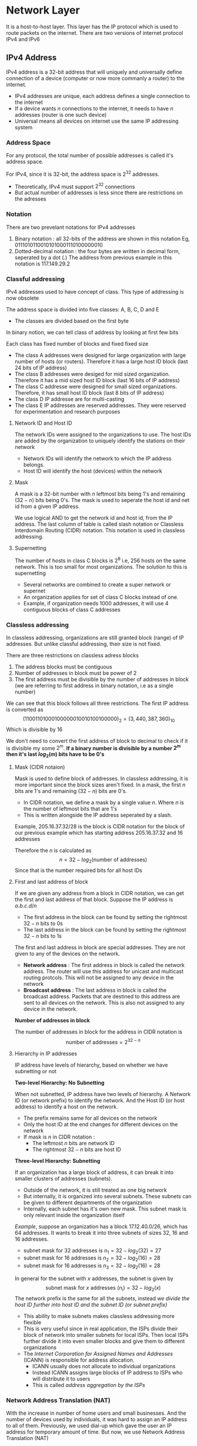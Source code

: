 * Network Layer
It is a host-to-host layer. This layer has the IP protocol which is used to route packets on the internet. There are two versions of internet protocol IPv4 and IPv6
** IPv4 Address
IPv4 address is a 32-bit address that will uniquely and universally define connection of a device (computer or now more commanly a router) to the internet.
+ IPv4 addresses are unique, each address defines a single connection to the internet
+ If a device wants $n$ connections to the internet, it needs to have $n$ addresses (router is one such device)
+ Universal means all devices on internet use the same IP addressing system
*** Address Space
For any protocol, the total number of possible addresses is called it's address space.

For IPv4, since it is 32-bit, the address space is $2^{32}$ addresses.
+ Theoretically, IPv4 must support $2^{32}$ connections
+ But actual number of addresses is less since there are restrictions on the adresses
*** Notation
There are two prevelant notations for IPv4 addresses
1. Binary notation : all 32-bits of the address are shown in this notation Eg, $01110101 10010101 00011101 00000010$
2. Dotted-decimal notation : the four bytes are written in decimal form, seperated by a dot (.) The address from previous example in this notation is $117.149.29.2$

#+DOWNLOADED: file:C%3A/Users/nawan/Pictures/Screenshots/Screenshot%202023-11-25%20134522.png @ 2023-11-25 13:45:30
[[file:Network_Layer/2023-11-25_13-45-30_Screenshot 2023-11-25 134522.png]]

*** Classful addressing
IPv4 addresses used to have concept of class. This type of addressing is now obsolete

The address space is divided into five classes: A, B, C, D and E
+ The classes are divided based on the first byte  
#+DOWNLOADED: file:C%3A/Users/nawan/Pictures/Screenshots/Screenshot%202023-11-25%20135335.png @ 2023-11-25 13:53:41
[[file:Network_Layer/2023-11-25_13-53-41_Screenshot 2023-11-25 135335.png]]

In binary notion, we can tell class of address by looking at first few bits

#+DOWNLOADED: file:C%3A/Users/nawan/Pictures/Screenshots/Screenshot%202023-11-25%20135655.png @ 2023-11-25 13:57:01
[[file:Network_Layer/2023-11-25_13-57-01_Screenshot 2023-11-25 135655.png]]

Each class has fixed number of blocks and fixed fixed size
+ The class A addresses were designed for large organization with large number of hosts (or routers). Therefore it has a large host ID block (last 24 bits of IP address)
+ The class B addresses were desiged for mid sized organization. Therefore it has a mid sized host ID block (last 16 bits of IP address)
+ The class C addresse were designed for small sized organizations. Therefore, it has small host ID block (last 8 bits of IP address) 
+ The class D IP addresse are for multi-casting
+ The class E IP addresses are reserved addresses. They were reserved for experimentation and research purposes
#+DOWNLOADED: file:C%3A/Users/nawan/Pictures/Untitled-2023-11-25-1427.png @ 2023-11-25 17:35:00
[[file:Network_Layer/2023-11-25_17-35-00_Untitled-2023-11-25-1427.png]]

**** Network ID and Host ID
The network IDs were assigned to the organizations to use. The host IDs are added by the organization to uniquely identify the stations on their network
+ Network IDs will identify the network to which the IP address belongs.
+ Host ID will identify the host (devices) within the network
#+DOWNLOADED: file:C%3A/Users/nawan/Pictures/Screenshots/Screenshot%202023-11-25%20185732.png @ 2023-11-25 18:57:36
[[file:Network_Layer/2023-11-25_18-57-36_Screenshot 2023-11-25 185732.png]]

**** Mask
A mask is a 32-bit number with $n$ leftmost bits being 1's and remaining $(32 - n)$ bits being 0's. The mask is used to seperate the host id and net id from a given IP address.
#+DOWNLOADED: file:C%3A/Users/nawan/Pictures/Screenshots/Screenshot%202023-11-25%20201812.png @ 2023-11-25 20:18:18
[[file:Network_Layer/2023-11-25_20-18-18_Screenshot 2023-11-25 201812.png]]

We use logical AND to get the network id and host id, from the IP address. The last column of table is called slash notation or Classless Interdomain Routing (CIDR) notation. This notation is used in classless addressing.
**** Supernetting
The number of hosts in class C blocks is $2^8$ i.e, 256 hosts on the same network. This is too small for most organizations. The solution to this is supernetting
+ Several networks are combined to create a super network or supernet
+ An organization applies for set of class C blocks instead of one.
+ Example, if organization needs 1000 addresses, it will use 4 contiguous blocks of class C addresses
*** Classless addressing
In classless addressing, organizations are still granted block (range) of IP addresses. But unlike classful addressing, their size is not fixed.

There are three restrictions on classless adress blocks
1. The address blocks must be contiguous
2. Number of addresses in block must be power of 2
3. The first address must be divisible by the number of addresses in block (we are referring to first address in binary notation, i.e as a single number)
#+DOWNLOADED: file:C%3A/Users/nawan/Pictures/Screenshots/Screenshot%202023-11-26%20000703.png @ 2023-11-26 00:07:09
[[file:Network_Layer/2023-11-26_00-07-09_Screenshot 2023-11-26 000703.png]]

We can see that this block follows all three restrictions. The first IP address is converted as
\[ (11001101 00010000 00100101 00100000)_2 = (3,440,387,360)_{10} \]
Which is divisible by 16

We don't need to convert the first address of block to decimal to check if it is divisible my some $2^m$. *If a binary number is divisible by a number $2^m$ then it's last $log_2 (m)$ bits have to be 0's*
**** Mask (CIDR notaion)
Mask is used to define block of addresses. In classless addressing, it is more important since the block sizes aren't fixed. In a mask, the first $n$ bits are 1's and remaining $(32 - n)$ bits are 0's.
+ In CIDR notation, we define a mask by a single value $n$. Where $n$ is the number of leftmost bits that are 1's
+ This is written alongside the IP address seperated by a slash.
Example, $205.16.37.32/28$ is the block is CIDR notation for the block of our previous example which has starting address $205.16.37.32$ and 16 addresses

Therefore the $n$ is calculated as
\[ n = 32 - log_2 (\text{number of addresses}) \]
Since that is the number required bits for all host IDs

**** First and last address of block
If we are given any address from a block in CIDR notation, we can get the first and last address of that block. Suppose the IP address is $a.b.c.d/n$
+ The first address in the block can be found by setting the rightmost $32 - n$ bits to 0s
+ The last address in the block can be found by setting the rightmost $32 - n$ bits to 1s

The first and last address in block are special addresses. They are not given to any of the devices on the network.
+ *Network address* : The first address in block is called the network address. The router will use this address for unicast and multicast routing protcols. This will not be assigned to any device in the network
+ *Broadcast address* : The last address in block is called the broadcast address. Packets that are destined to this address are sent to all devices on the network. This is also not assigned to any device in the network.

*Number of addresses in block*

The number of addresses in block for the address in CIDR notation is
\[ \text{number of addresses} = 2^{32 - n} \]

**** Hierarchy in IP addresses
IP address have levels of hierarchy, based on whether we have subnetting or not

*Two-level Hierarchy: No Subnetting*

When not subnetted, IP address have two levels of hierarchy. A Network ID (or network prefix) to identify the network. And the Host ID (or host address) to identify a host on the network.
+ The prefix remains same for all devices on the network
+ Only the host ID at the end changes for different devices on the network
+ If mask is $n$ in CIDR notation :
  + The leftmost $n$ bits are network ID
  + The rightmost $32 - n$ bits are host ID

#+DOWNLOADED: file:E%3A/CN_Notes/Medium_Access_Control_Sublayer/Untitled-2023-12-01-1215.png @ 2023-12-01 12:30:42
[[file:Network_Layer/2023-12-01_12-30-42_Untitled-2023-12-01-1215.png]]

*Three-level Hierarchy: Subnetting*

If an organization has a large block of address, it can break it into smaller clusters of addresses (subnets).
+ Outside of the network, it is still treated as one big network
+ But internally, it is organized into several subnets. These subnets can be given to different departments of the organization
+ Internally, each subnet has it's own new mask. This subnet mask is only relevant inside the organization itself
/Example/, suppose an organization has a block 17.12.40.0/26, which has 64 addresses. It wants to break it into three subnets of sizes 32, 16 and 16 addresses.
+ subnet mask for 32 addresses is $n_1 = 32 - log_2 (32) = 27$
+ subnet mask for 16 addresses is $n_2 = 32 - log_2 (16) = 28$
+ subnet mask for 16 addresses is $n_3 = 32 - log_2 (16) = 28$
In general for the subnet with $x$ addresses, the subnet is given by
\[ \text{subnet mask for $x$ addresses $(n_i)$} = 32 - log_2 (x) \]
The network prefix is the same for all the subnets, instead /we divide the host ID further into host ID and the subnet ID (or subnet prefix)/

#+DOWNLOADED: file:E%3A/CN_Notes/Medium_Access_Control_Sublayer/Untitled-2023-12-01-1215.png @ 2023-12-01 13:39:42
[[file:Network_Layer/2023-12-01_13-39-42_Untitled-2023-12-01-1215.png]]

+ This ability to make subnets makes classless addressing more flexible
+ This is very useful since in real application, the ISPs divide their block of network into smaller subnets for local ISPs. Then local ISPs further divide it into even smaller blocks and give them to different organizations
+ The /Internet Corporation for Assigned Names and Addresses/ (ICANN) is responsible for address allocation.
  + ICANN usually does not allocate to individual organizations
  + Instead ICANN assigns large blocks of IP address to ISPs who will distribute it to users
  + This is called /address aggregation by the ISPs/
*** Network Address Translation (NAT)
With the increase in number of home users and small businesses. And the number of devices used by individuals, it was hard to assign an IP address to all of them. Previously, we used dial-up which gave the user an IP address for temporary amount of time. But now, we use Network Address Translation (NAT)
+ Internally, users have a large set of addresses that they can use for all their devices. The traffic inside the local network uses this set of addresses
+ Externally, there is a small set of addresses (usually a single address). This is the set of addresses that will connect to outside traffic (i.e, the internet)
The Internet authorities have reserved three sets of addresses as private addresses for this purpose.

#+DOWNLOADED: file:C%3A/Users/nawan/Pictures/Screenshots/Screenshot%202023-12-01%20135718.png @ 2023-12-01 13:57:24
[[file:Network_Layer/2023-12-01_13-57-24_Screenshot 2023-12-01 135718.png]]

Any organization can use addresses from this set without permission. These are the private addresses that are used within the local area networks (LANs) by homes and organizations.
+ These private addresses are not unique globally, so they can't be used to forward packets on the internet
+ There is usually a single connection to the global internet through the router
+ /The router runs the NAT software/
+ The private network is transparent to the rest of the Internet; the rest of the internet only sees the NAT router with the single outside connection address
+ This connection address to NAT router is given by the ISP

#+DOWNLOADED: file:C%3A/Users/nawan/Pictures/Screenshots/Screenshot%202023-12-01%20140202.png @ 2023-12-01 14:02:12
[[file:Network_Layer/2023-12-01_14-02-12_Screenshot 2023-12-01 140202.png]]

**** Address translation
All packets to and from the internet go through NAT router. This modifies the outgoing packets
+ For outgoing packets, it will replace the source address of packet to gloabl NAT address
+ For incoming packets, it will replace the destination address of packet to the appropriate private address

#+DOWNLOADED: file:C%3A/Users/nawan/Pictures/Screenshots/Screenshot%202023-12-01%20140703.png @ 2023-12-01 14:08:18
[[file:Network_Layer/2023-12-01_14-08-18_Screenshot 2023-12-01 140703.png]]

**** Translation table
For outgoing packets, the process is simple. But for incoming packets, we need a way to know the destination address of the incoming packet.
There are three types of NAT that are used

*_Static NAT_*

In this NAT, the router only has a single external IP address.
+ The translation table marks a pair of information for outgoing packet
  + It notes the Private IP address that is sending the packet
  + It notes the External IP address that is receiving the packet
+ When there is an incoming packet,
  + It matches the source address in the packet with the External IP in table
  + If found, it will replace the destination address in packet with the Private IP from table

#+DOWNLOADED: file:C%3A/Users/nawan/Pictures/Screenshots/Screenshot%202023-12-01%20142732.png @ 2023-12-01 14:27:36
[[file:Network_Layer/2023-12-01_14-27-36_Screenshot 2023-12-01 142732.png]]

This strategy has following drawback
+ Communication can only be initiated by device from inside the private network (this is why we can't have server from inside private network, when using NAT)
+ Two devices in the private network cannot communicate to same public IP address at the same time

*_Dynamic NAT_*

In this NAT, the router has multiple external IP addresses. The translation process is the same, but it allows multiple hosts from private network to communicate to same external IP address at the same time.

So, if the NAT router has 4 global addresses assigned to it. Then 4 hosts in private network can communicate to the same external IP address at the same time.

*_Port Address Translation_*

In this strategy, instead of only storing a pair of data (Private IP and External IP), we will store 5 columns of data in translation table
+ 5 columns of data is stored in translation table for every outgoing packet
  + The private IP address and it's private port number
  + The external IP address and it's external port number
  + The transport protocol that is used for communication
+ For an incoming packet
  + It will try to match all the four extra column data i.e, Private Port, External Address, External Port and Transport Protocol
  + If the data matches, it will replace the destination address in packet with the corrosponding Private Address

#+DOWNLOADED: file:C%3A/Users/nawan/Pictures/Screenshots/Screenshot%202023-12-01%20145623.png @ 2023-12-01 14:56:27
[[file:Network_Layer/2023-12-01_14-56-27_Screenshot 2023-12-01 145623.png]]

There can be a case where two hosts use the same private port, but it is extremely rare that this happens. Therefore, this is a very efficient way to have many-to-may communication in a NAT

**** Usuage of NAT by ISPs
NAT technology allows ISPs to have way more customers than the number of global IP addresses it is granted. The ISP can simply assign private IP addresses to it's customers and then it will use NAT on it's site to connect all of the users to the internet.

Example, if an ISP has 1000 addresses and 100,000 customers, it can translate packets from all 100,000 customers to one of the 1000 global addresses. As show in the example below

#+DOWNLOADED: file:C%3A/Users/nawan/Pictures/Screenshots/Screenshot%202023-12-01%20150143.png @ 2023-12-01 15:01:47
[[file:Network_Layer/2023-12-01_15-01-47_Screenshot 2023-12-01 150143.png]]

** IPv6 Addresses
IPv6 address is 128 bits long. That is it is 16 bytes long. So the address space is $2^{128}$ addresses
*** Notation
2 bytes of data can be shown by 4 hexadecimal digits. Therefore, we use 4 hexadecimal digits for every 2 bytes which is seperated by colons.
Example,
\[ FDEC:0074:0000:0000:0000:B0FF:0000:FFFF \]
**** Abbriviating notation
As we can see in the example, the four hexadecimal digits may have leading 0's (we can see it above in 0074). Rather than writing leading 0's, we can abbriviate them. We also write (0000) as just 0
\[ FDEC:74:0:0:0:B0FF:0:FFFF \]
This is much more convinient to write. But we can see that between 74 and B0FF, there are only 0's. This is sometimes further abbriviated to only
\[ FDEC:74::B0FF:0:FFFF \]

#+DOWNLOADED: file:C%3A/Users/nawan/Pictures/Screenshots/Screenshot%202023-12-01%20152000.png @ 2023-12-01 15:20:05
[[file:Network_Layer/2023-12-01_15-20-05_Screenshot 2023-12-01 152000.png]]

*** Address Space
The few leftmost bits in the IPv6 address are type prefix. The type prefix is variable in length
#+DOWNLOADED: file:C%3A/Users/nawan/Pictures/Screenshots/Screenshot%202023-12-01%20160313.png @ 2023-12-01 16:03:23
[[file:Network_Layer/2023-12-01_16-03-23_Screenshot 2023-12-01 160313.png]]

#+DOWNLOADED: file:C%3A/Users/nawan/Pictures/Screenshots/Screenshot%202023-12-01%20160341.png @ 2023-12-01 16:03:45
[[file:Network_Layer/2023-12-01_16-03-45_Screenshot 2023-12-01 160341.png]]

**** Unicast address
A unicast address define a single computer. Packet sent to a unicast address must be delivered to that specific computer. There are two types of unicast addresses
1. Geographic-based unicast addresses
2. Provider-based unicast addresses
The provider-based unicast address is discussed here. 
#+DOWNLOADED: file:C%3A/Users/nawan/Pictures/Screenshots/Screenshot%202023-12-01%20160915.png @ 2023-12-01 16:09:20
[[file:Network_Layer/2023-12-01_16-09-20_Screenshot 2023-12-01 160915.png]]

Fields for provider-based address is as follows
1. Type identifier : This is the first 3-bit field, this defines the address as provider-based address
2. Registry identifier : This is a 5-bit field, used to identify the agency that has registered the address. There are currently three registry centers. INTERNIC is for north america; RIPNIC is for center European; APNIC is for Asian and Pacific countries.
3. Provider identifier : varibale-length field identifies the provider for Internet access (such as ISP). 16-bit is recommended length
4. Subscriber identifier : variable-length field that identifies the subscriber to the ISP. A 24-bit length is recommended
5. Subnet identifier : each subscriber can have multiple subnets, and each subnet has different identifier. A 32-bit lenght is recommended
6. Node identifier : defines the node connected to the subnet. A length of 48-bits is recommended for this field to make it compatible with 48-bit MAC addresses.
 
**** Multicast addresses
Addresses define a group of hosts instead of just one.
#+DOWNLOADED: file:C%3A/Users/nawan/Pictures/Screenshots/Screenshot%202023-12-01%20161823.png @ 2023-12-01 16:18:28
[[file:Network_Layer/2023-12-01_16-18-28_Screenshot 2023-12-01 161823.png]]

+ The flag field is used to define group addresses as either permanent or transient. Some group addresses are permanent define by Internet authorities and can be accessed at all times. A transient group address is only used temporarily.
+ The scope field is used to define the scope of the group
**** Anycast addresses
IPv6 also defines anycast addresses which like multicast addresses also group nodes. However, in anycast addresses packet is delivered to only one of it's member. It is the member that is the nearest one (with shortest route)
**** Reserved addresses
These addressess start with eight 0s. 
#+DOWNLOADED: file:C%3A/Users/nawan/Pictures/Screenshots/Screenshot%202023-12-01%20163046.png @ 2023-12-01 16:30:51
[[file:Network_Layer/2023-12-01_16-30-51_Screenshot 2023-12-01 163046.png]]

+ Unspecified is used when host does not know it's own address and send inquiry to find it's address (in DHCP)
+ Loopback is used by host to test itself without going to the network
+ The compatible address is used during transition from IPv4 to IPv6
+ The mapped address is also used for this purpose, it is used when computer that migrated to IPv6 wants to send packet to computer using IPv4
**** Local addresses
These are addresses used by organizations that want to use IPv6 without being connected to global internet.
+ They are equivalent in role to the private addresses of IPv4
+ Link local address is used in an isolated subnet
+ Site local address is used in an isolated site with several subnets

#+DOWNLOADED: file:C%3A/Users/nawan/Pictures/Screenshots/Screenshot%202023-12-01%20163643.png @ 2023-12-01 16:36:47
[[file:Network_Layer/2023-12-01_16-36-47_Screenshot 2023-12-01 163643.png]]
** The Internet Protocol
The internet is a connectionless network, i.e, there is no connection step where the route is fixed. Also  internet is a datagram network, i.e, it is packet-switched which means it uses universal addresses (IP addresses) to carry packets from source to destination.
*** IPv4
The IPv4 is the delivery mechanism used by TCP/IP protocols

#+DOWNLOADED: file:C%3A/Users/nawan/Pictures/Screenshots/Screenshot%202023-12-01%20173044.png @ 2023-12-01 17:30:49
[[file:Network_Layer/2023-12-01_17-30-49_Screenshot 2023-12-01 173044.png]]

IPv4 is unreliable and connectionaless datagram protocol.
+ It is a best-effort service, meaning it provides no error control or flow control (except error detection in header).
+ If reliability is important, we pair IPv4 with TCP.
+ Each datagram is handeled independently, and each can follow a different route to destination.
**** Datagram format
Packets in IPv4 are called datagrams. It is a variable-length packet consisting of two parts : header and data.

The header has following parts
1. Version (VER) : 4-bit field which defines the version of IPv4 protocol. Currently version is 4.
2. Header Length (HLEN) : 4-bit field defines total length of the header in 4-byte word. This number is between 5 and 15. The minimum is five 4-byte words i.e a total of 20 bytes. The maximum is fifteen 4-byte words i.e, total of 60 bytes. (Header of IPv4 datagram is always in form of 4-byte words)
3. Services : 8-bit field which has two different interpretations service type and differentiated services. We will only see service-type interpretation
   
    [[file:Network_Layer/2023-12-01_18-03-53_Screenshot 2023-12-01 180348.png]]
    
    The precedance is 3-bit subfield which ranges from 0 to 7 and holds the priority of a packet. TOS is 4-bit subfield that stores the type of service that this datagram requires
    
     [[file:Network_Layer/2023-12-01_18-06-31_Screenshot 2023-12-01 180628.png]]
     
4. Total length : 16-bits field that stores the total lenght of packet (header + data) in bytes. This field is needed since underlying protocols (like ethernet) may add padding to the data which needs to be removed.
5. Identification : 16-bit field used in fragmentation
6. Flags : 16-bit field used in fragmentation
7. Fragmentation Offset : 13-bit field used in fragmentation
8. Time to live : 8-bit field. Datagram packets have limited lifetime in its travel.
   + Originally this held timestamp which decremented by each visited router.
   + When it is 0, packet is discarded
   + However, that meant all machines must be synchronized. So now it is used to control maximum number of hops (routers visited)
   + This field is needed because routing tables can become corrupted and datagram may get passed around forever if not destroyed
   + It can also be used to limit the journed to local network only by setting it to 1
9. Protocol : 8-bit field which defines the higher-level protocol being used.
   #+DOWNLOADED: file:C%3A/Users/nawan/Pictures/Screenshots/Screenshot%202023-12-01%20183720.png @ 2023-12-01 18:37:24
   [[file:Network_Layer/2023-12-01_18-37-24_Screenshot 2023-12-01 183720.png]]
   
10. Checksum : 16-bit field. The IPv4 checksum only covers the header and not the data, this is because upper-layers are already storing checksums for data. It is calculated as follows
    + The checksum field is set to 0
    + The entire header is divided to 16-bit sections
    + All sections are added together, if the result is greater than 16-bit then extra bits are taken from left and added to the sum. Example, if sum is $(2479c)_{16}$, then we can do $2 + 479c = 479e$ to get sum
    + The resulting sum is complemented and inserted to checksum field
11. Source address : 32-bit field to store IPv4 address of source
12. Destination address : 32-bit field to store IPv4 address of destination
13. Options : it's size is between 0 bytes and 40 bytes. It is not required in a IPv4 datagram but is used for network testing and debugging. Without options field, a IPv4 datagram header is only 20 bytes

#+DOWNLOADED: file:C%3A/Users/nawan/Pictures/Screenshots/Screenshot%202023-12-01%20185506.png @ 2023-12-01 18:57:01
[[file:Network_Layer/2023-12-01_18-57-01_Screenshot 2023-12-01 185506.png]]

**** Fragmentation
Every router decapsulated the IPv4 datagram from frame it receives, processes it and then encapsulates it into a new frame. The formats and sizes of frames depend on the protcols used by the lower layers

*_Maximum Transfer Unit (MTU)_*

All data link layer protcols have their own frame format. Each format has a different maximum size of data field. So before we can only pass datagrams to data link layer, we need to make sure it is smaller than this limit. This limit is called the Maximum Transfer Unit (MTU).

MTUs for some protocols in bytes are :
#+DOWNLOADED: file:C%3A/Users/nawan/Pictures/Screenshots/Screenshot%202023-12-01%20192012.png @ 2023-12-01 19:20:17
[[file:Network_Layer/2023-12-01_19-20-17_Screenshot 2023-12-01 192012.png]]

The maximum size of IPv4 datagram is 65,535 bytes. However, we must divide datagram to make it possible to pass through the network. This is called fragmentation.
+ When datagram is fragmented, each fragment has its own header with all fields repeated except three
+ A fragmented datagram may get further fragmented as it travels through different networks multiple times
+ The reassembly of all the fragments is done only by the destination host.
The host or router which fragments datagram needs to change three fields: flag, fragmentation offset and total length. The value of checksum is also recalculated (this is done regardless of fragmentation, to detect errors)

*_Fields Related to Fragmentation_*

+ *Identification* : 16-bit field used to identify the datagram originating from the source.
  + During communication, every datagram that leaves the source host has a unique identification
  + A counter is intialized to a positive value before communication starts
  + When IPv4 sends a datagram, it will copy the current value of the counter. Then increment the counter. This makes sure that Identification is unique thourghout communication
  + When a datagram is fragmented, each fragment will get the same identification value, this will help destination in reassembling (since all fragments with same ID must assemble to one datagram)
+ *Flags* : 3-bit field.
  + The first bit is reserved.
  + The second bit is /do-not-fragment bit/. If it's value is 1, then datagram is never fragmented. If it is too big to travel, it is discarded and an ICMP error message is sent to source.
  + The third bit is /more fragment bit/. If it's value is 1, then it means it is not the last fragment of the datagram; there are more fragments after this one. If it is 0, it means it is either last or only fragment
+ *Fragmentation offset* : 13-bit field which will store the relative position of this fragment with relation to data field. *Note* : the header is not accounted for the offset, only the data field is. /The value of offset is measured in units of 8-bytes words./
/Example/, suppose data is of size 4000 bytes, and MTU is 1400 bytes.
+ The  data is 4000 bytes, i.e, it is $ceil (4000 \div 8) = 500$ 8-byte words. In general there are $ceil (x \div 8)$ 8-byte words in $x$ bytes of data.
+ The eight byte words are numbered from 0 to 499. 
+ The MTU is of size $floor (1400 \div 8) = 175$ 8-byte words. We floor here, since we don't want more than the MTU
+ So the fragements are
  + First fragement has offset of $0 \times 175 = 0$
  + Second fragment has offset of $1 \times 175 = 175$
  + Third fragment has offset of $2 \times 175 = 350$
  + In general, $n_{th}$ fragment has offset of $(n - 1) \times floor (MTU \div 8)$

*** IPv6
IPv4 is bad because
+ we are running out of IPv4 addresses
+ can't support real time audio and video
+ no encryption and authentication
The adoption is slow for IPv6 because of developments such as classless addressing and NAT.

The advantages of IPv6 are
1. Larger address space
2. Better header format
3. New way to add options and new options
4. allowance for easy extension
5. support for resource allocation (for real time audio and video)
6. more security
**** Packet format
Packets in IPv6 composed of mandatory base header followed by payload. The payload consists of two parts : the optional extension headers and data from upper layer.

The base header is of 40 bytes, and extension headers + data from upper layer can go up to 65,535 bytes
#+DOWNLOADED: file:C%3A/Users/nawan/Pictures/Screenshots/Screenshot%202023-12-01%20215944.png @ 2023-12-01 21:59:49
[[file:Network_Layer/2023-12-01_21-59-49_Screenshot 2023-12-01 215944.png]]

*Base Header*

1. Version : 4-bit field defines the version number of IP. value is 6
2. Priority : 4-bit field define priority of the packet. Unlike IPv4 packets, the priority in IPv6 is with respect to other packets from the same source. Values from 0 to 7 are used in /congestion-controlled traffic/ and values from 8 to 15 are used in /noncongestion-controlled traffic/
   + If source can adapt itself to traffic slowdown, it is refferred to as congestion-controlled traffic. Example, when using TCP
     1. value of 0 means /no specefic traffic/, so no priority is defined
     2. value of 1 means /background data/, this means data is to be delivered in the background i.e, least priority
     3. value of 2 means /unattended data traffic/, a little bit of delay is of little consequence. example is Email
     4. value of 4 means /attended bulk data traffic/, used for protocols where user is waiting (attending) to receive data. like FTP and HTTP
     5. value of 6 means /interactive traffic/, protocols such as TELNET have second highest priority
     6. value of 7 means /control traffic/, routing protocols such as OSPF and RIP have highest priority
 #+DOWNLOADED: file:C%3A/Users/nawan/Pictures/Screenshots/Screenshot%202023-12-01%20222509.png @ 2023-12-01 22:25:13
 [[file:Network_Layer/2023-12-01_22-25-13_Screenshot 2023-12-01 222509.png]]

   + In noncongestion-controlled traffic there is mimimum delay. Discarding packets is not desirable. Retransmission is mostly impossible, because source does not adapt to congestion. Data with least redundancy (low-fidelity audio or video) is given priority over data with high redundancy (high-fidelity audio or video)
     #+DOWNLOADED: file:C%3A/Users/nawan/Pictures/Screenshots/Screenshot%202023-12-01%20222537.png @ 2023-12-01 22:25:41
     [[file:Network_Layer/2023-12-01_22-25-41_Screenshot 2023-12-01 222537.png]]

3. Flow label : 3-byte (24-bit) field provided for special handling of particular flow of data. A sequence of packets that needs special handling by routers is called /flow of packets/.
   + Combination of source address and value of flow label defines a flow of packets
   + A flow of packets will travel the same path, use same resources and have same kind of security
   + This is useful to support real time audio and video
4. Payload length : 16-bit field, it stores unsigned number that indicates total size of payload including extension headers and data from upper layer. /If size is greater than $2^{16} - 1$, it is set to 0 and jumbo payload option is used in hop-by-hop extension header/
4. Next Header : 8-bits field that defines the type of the next header. /This field is used to chain multiple extension headers./
4. Hop limit : 8-bit field that serves same purpose as TTL field in IPv4. Discards frame when hop limit reaches 0
5. Source Address : the address to source machine of the packet
6. Destination Address : the address to destination machine of the packet

*_Extension Headers_*
#+DOWNLOADED: file:C%3A/Users/nawan/Pictures/Screenshots/Screenshot%202023-12-01%20224513.png @ 2023-12-01 22:45:18
[[file:Network_Layer/2023-12-01_22-45-17_Screenshot 2023-12-01 224513.png]]

Each extension header can have a different size and adds some other option. Some of the common ones are
+ Hop-by-hop option : used when some information needs to be passed to all routers the packet visits. Only three defined thus far.
  + Pad1 is for alignment purposes
  + PadN is similar purpose but is used when 2 or more bytes need alignment
  + /Jumbo payload/ options is used when payload is greater than 65,535 bytes
+ Fragmentation : in IPv6 only the source machine can fragment the packet. This is used when a packet is fragmented

** Address Mapping
+ The physical address is a local address. It's jurisdriction is the local network. It is unique locally but not universally. Example, 48-bit MAC address
+ The logical address is required for host-to-host delivery on the internet
So for delivery of packet, two levels of addressing are required. So we need to map physical addresses to logical addresses. We can have either a static mapping or a dynamic mapping

Static mapping has a table that associates logical addresses with a physical address. The table is stored on each machine on the network. But static tables need to be updated periodically, so we can use dynamic mapping.
*** Mapping Logical to Physical Address : ARP
If a host or a router wants to know the physical address of some other device on network, whose logical address it knows, it sends an ARP query packet
+ /This query packet is broadcasted/ to all devices on network
+ This query packet contains the physical and IP address of the sender and IP address of receiver
+ Every host or router on network wil receive and process the ARP query packet, but only the intended recipient recognizes its own IP address and send back the ARP response
+ The response packet will contain the recipient's IP and physical address
+ /The response packet is unicast/
#+DOWNLOADED: file:C%3A/Users/nawan/Pictures/Screenshots/Screenshot%202023-12-01%20235943.png @ 2023-12-01 23:59:52
[[file:Network_Layer/2023-12-01_23-59-52_Screenshot 2023-12-01 235943.png]]
**** Cache memory
Using ARP is inefficient for every single packet sent between two systems
+ ARP reply is usually cached since normally several packets are sent to the same device
+ ARP reply are stored in cache for upto 20 to 30 minutes
+ Before sending an ARP request, the cache memory is always checked
**** Packet Format
#+DOWNLOADED: file:C%3A/Users/nawan/Pictures/Screenshots/Screenshot%202023-12-02%20000300.png @ 2023-12-02 00:03:07
[[file:Network_Layer/2023-12-02_00-03-07_Screenshot 2023-12-02 000300.png]]

1. Hardware Type : 16-bit field defines the data link layer protocol type. Example : ethernet is 1
2. Protocol Type : 16-bit field defines the network layer protocol type. Example : IPv4 is 0x0800
3. Hardware Length : 8-bit field, length of physical address in bytes. Example, ethernet is 6 (since MAC address is 48-bits)
4. Protocol length : 8-bit field, length of the logical address in bytes. Example, IPv4 is 4
5. Operation : 16-bit field, specifies what the sender of this frame is performing. /1 for request, 2 for reply/
6. Sender hardware address : variable-length field, the physical address of device sending this frame
7. Sender protocol address : variable-length field, the logical address of device sending this frame
8. Target hardware address : variable-length field, the hardware address of device receiving this frame.
   + For ARP query, this field is ignored
   + For ARP reply, this field has the address of host from which the query originated
9. Target Protocol address : variable-length field, of the receiver of this packet

This packet is encapsulated directly into data link frame without any changes. As shown in the following ethernet frame.

#+DOWNLOADED: file:C%3A/Users/nawan/Pictures/Screenshots/Screenshot%202023-12-02%20002155.png @ 2023-12-02 00:22:01
[[file:Network_Layer/2023-12-02_00-22-01_Screenshot 2023-12-02 002155.png]]
**** Proxy ARP
#+DOWNLOADED: file:C%3A/Users/nawan/Pictures/Screenshots/Screenshot%202023-12-02%20003957.png @ 2023-12-02 00:40:02
[[file:Network_Layer/2023-12-02_00-40-02_Screenshot 2023-12-02 003957.png]]

+ ARP only works on the local network
+ If we want to support ARP for another subnetwork, connected via a router we can use PARP
+ *The Proxy ARP router will give it's own physical address rather than one from subnet*
+ After it gets the IP packet, it sends it to appropriate host on subnetwork
*** Mapping Physical to Logical Address : BOOTP and DHCP
**** BOOTP
The Bootstrap Protocol (BOOTP) is client/server protocol designed to provide physical address to logical address mapping.
+ BOOTP is an application layer protocol
+ Client and server can be on same or different networks
+ BOOTP uses UDP packets, and UDP packet are encapsulated in IP packet
The operation is as follows

*_Case 1 : Client and server on same network_*

The client broadcasts a packet called "BOOTP request" and it is picked up by the BOOTP server, which replies with the following information
1. The client's IP address, subnet mask, and default gateway address
2. IP address and host name of BOOTP server
3. IP address of the server that has boot image, which client needs to load. This server can be the same as the BOOTP server itself
4. The client loads the image to configure and initialize the TCP/IP stack

*_Case 2 : Client and server on different network_*

Since BOOTP request is a broadcast, it cannot pass through a router. The router will discard the packet. To solve this problem, a relay agent is used
1. The relay agent knows address of BOOTP server and listens for BOOTP request broadcasts
2. When it receives the broadcast, it will encapsulate the message and send it to BOOTP server
3. The relay agent also receives the reply and send it to the client

#+DOWNLOADED: file:C%3A/Users/nawan/Pictures/Screenshots/Screenshot%202023-12-02%20012550.png @ 2023-12-02 01:25:54
[[file:Network_Layer/2023-12-02_01-25-54_Screenshot 2023-12-02 012550.png]]

**** DHCP
BOOTP is not dynamic configuration protocol.
+ When it wants to give info to the client it uses a table which is manually filled by the administrator
+ This table is static and does not change, till modified by admin
So we have Dynamic Host Configuration Protocol (DHCP) to provide static and dynamic address allocation
+ /For static allocation, DHCP acts as BOOTP does./ It is backwords compatible, so a BOOTP client can request address from a DHCP server. DHCP maintains a static database to maintain this backwards compatibility
+ /For dynamic allocation/, DHCP has a second database which has a pool of available IP addresses. This second databse is dynamic
  + The DHCP server first checks it's static database. If physical address of client is found, it will give it the permanent IP address of the client
  + If client is not in static databse, it will take an unused IP address from dynamic database and give client the temporary IP address for a limited time.
    + When the time for lease of the address expires, the client either stops using the address or it must renew the lease
    + The DHCP server can decide to either agree or disagree to renewal

*** ICMP
The IP protocol lacks two very important things
1. It has no error-reporting mechanism
2. It lacks mechanism for host and management queries
The Internet Control Message Protocol (ICMP) is designed to compensate for both of these drawbacks
**** Types of messages
ICMP message can be divided into two broad categories : error-reporting messages and query messages.
+ error-reporting messages are to report problems a router or host may encounter when it processess an IP packet
+ query messages occur in pairs, some host or router has a query and it asks the question and specific information is recieved from another host. this is used when nodes want to discover their neighbours or learn about routers on network
**** Message format
An ICMP message has an 8-byte header and a variable size data section. The format is different for different types of messaages, but the first 4-bytes are common
1. Type : 8-bits, defines the type of the message
2. Code : 8-bits, defines the reason for the particular messaage type
3. Checksum : 16-bits, in ICMP the checksum is calculated over the entire message (header and the data)
   + Since we want 16-bits, we group the data into 16-bits i.e, 2 bytes
   + We sum all of the grouped data, if sum is larger than 16-bits, then extra leftmost bits are taken and added to the sum. Example, if sum is $(2479c)_{16}$, then we can do $2 + 479c = 479e$ to get sum
   + We complement the received sum in-order to get the checksum
4. Data section : in error messages, this will carry information about the original packet that had the error. In query messages, it carries information based on type of query
#+DOWNLOADED: file:C%3A/Users/nawan/Pictures/Screenshots/Screenshot%202023-12-02%20022217.png @ 2023-12-02 02:22:27
[[file:Network_Layer/2023-12-02_02-22-27_Screenshot 2023-12-02 022217.png]]
**** Error reporting
+ ICMP cannot correct errors, it simply reports them. Correction is left to higher-level protocols.
+ Error messages are sent to the source where the problematic packet came from, by reading the datagram.
The datagrams for which no error messages are generated are
1. No ICMP messages are generated for other ICMP error messages
2. No ICMP messages are generated for fragmented datagram except the first one
3. No ICMP messages generated for multicast address datagrams
4. No ICMP messages for special addresses such as 127.0.0.0 or 0.0.0.0
/The content of data field in error message ICMP is the IP header of the problematic frame along with first 8 bytes of it's data/

#+DOWNLOADED: file:C%3A/Users/nawan/Pictures/Screenshots/Screenshot%202023-12-02%20133040.png @ 2023-12-02 13:30:54
[[file:Network_Layer/2023-12-02_13-30-54_Screenshot 2023-12-02 133040.png]]

Some of the types of error messages are

*_Destination Unreachable_*

When router can't route a datagram or host can't deliver a datagram, it will be discarded and destination-unreachable is sent

*_Source Quench_*

IP protocol does not have flow control, which creates congestion.
+ Routers and host have limited-size queues (buffers) to process datagrams, if datagrams are received faster than they are processed then buffer will overflow.
+ To avoid this, router or host will discard some of the datagrams
+ The source-quench message is sent to source to inform it that datagram was discarded and to slow down the sending process

*_Time Exceeded_*

+ If there are errors in routing table, then packet can travel in a loop. In this case, the TTL field eventually becomes 0 and datagram is discarded. This message is sent back to source to inform it about this.
+ This message is also generated when not all fragments arrive at the destination within a time limit

*_Parameter Problem_*

If there is ambiguity of missing value in datagram header, then it is discarded and this message is sent to source

*_Redirection_*

During routing process, hosts use a static routing table and routers use dynamic routing table. Host use static routing table to reduce traffic that would increase if it's table is constantly updated.  However, this means it can send datagram to wrong router. In this case, router will send the datagram to the correct router, but it will also send a redirection message to the device which sent the datagram to wrong router. The device then fixes it's routing table
#+DOWNLOADED: file:C%3A/Users/nawan/Pictures/Screenshots/Screenshot%202023-12-02%20132955.png @ 2023-12-02 13:29:59
[[file:Network_Layer/2023-12-02_13-29-59_Screenshot 2023-12-02 132955.png]]

**** Query messages
Query messages can be used for diagnosing and debugging the network
#+DOWNLOADED: file:C%3A/Users/nawan/Pictures/Screenshots/Screenshot%202023-12-02%20133547.png @ 2023-12-02 13:35:52
[[file:Network_Layer/2023-12-02_13-35-52_Screenshot 2023-12-02 133547.png]]

*_Echo Request and Reply_*

These are messages for diagnostic purposes. The combination of echo-reply and echo-request messages tells whether two devices can communicate with each other at IP level

*_Timestamp Request and Reply_*

Two machines can use timestamp request and reply messages to determine the /round-trip time/ needed for IP datagram to travel. Also useful to synchronize clocks.

*_Address-Mask Request and Reply_*

A host may know it's IP address but not the mask.
+ To obtain the mask, it will send address-mask-request to a router on the LAN.
+ If it knows the address of router, it will unicast the message else it will broadcast
+ The router responds with address-mask-reply messaage

*_Router Solicitation and Advertisement_*

A host needs to know about routers on its network and if they are alive and working
+ Host broadcasts the router-soliciation message
+ Router or routers that recieve the message will broadcast their routing information using Router-advertisement message
+ This advertisement not only announces it's own info, but of all the routers on the network

*** ICMPv6
ICMP was modified for IPv6. The ARP and IGMP protocols were are combined in ICMPv6. Similar to ICMPv4, messages are of two types but we have more type of messages.
**** Error messages
#+DOWNLOADED: file:C%3A/Users/nawan/Pictures/Screenshots/Screenshot%202023-12-02%20141332.png @ 2023-12-02 14:13:37
[[file:Network_Layer/2023-12-02_14-13-37_Screenshot 2023-12-02 141332.png]]

One new type of error message was added in ICMPv6 and Source quench was removed

*_Packet too big_*

Since IPv6 does not fragment packet unless it's the source host. If packet is too big to travel through a network, it has to be discarded and this message is sent to source.
**** Query messages
#+DOWNLOADED: file:C%3A/Users/nawan/Pictures/Screenshots/Screenshot%202023-12-02%20141607.png @ 2023-12-02 14:16:12
[[file:Network_Layer/2023-12-02_14-16-12_Screenshot 2023-12-02 141607.png]]

*_Neighbour Solicitation and Advertisement_*

In IPv6, ARP was eliminated, and its duties were included in ICMPv6. The process is still the same, but format of message is changed.

*_Group membership_*

IGMP is eliminated and its duties are given to the ICMPv6

** Delivery
The network layer supervises the handling of packets by the physical network. This is called delivery of packets.

Delivery is of two types
1. Direct Delivery : the final destination of packet is a host on same physical network as deliverer.
   + There are two times this happens, either both host are on same network, or a router receives a packet from outside network which it will deliver to it's own network.
   + The mask is used for direct delivery.
   + The number of routers to hop for direct delivery is 0
2. Indirect Delivery : when destination is not on same network, the packet is delivered indirectly
   + Packet goes from router to router till it reaches the correct network
   + Once it reaches the correct network, it is delivered finally by a direct delivery
   + The number of routers hopped for indirect delivery is non-zero
   + *NOTE* : last delivery of the packet is always direct

#+DOWNLOADED: file:C%3A/Users/nawan/Pictures/Screenshots/Screenshot%202023-12-02%20145029.png @ 2023-12-02 14:50:35
[[file:Network_Layer/2023-12-02_14-50-35_Screenshot 2023-12-02 145029.png]]

** Forwarding
Forwarding means to to place packet on the route to its destination by host or router. Forwarding is done when we need to do an indirect delivery i.e, a hop of network is required
+ For correct forwarding, it is required that host/router has a routing table
+ When host/router gets a packet that is not addressed to itself, it will forward it by looking up the routing table
+ However, having entry for every single host is impossible considering the size of the modern internet.
*** Forwarding Techniques
Several forwarding techinques are used to make size of routing tables mangable and handle security issues as well
**** Next-Hop method vs Route Method
+ When routign tables hold all information of the complete route, it is called route method
+ When the routing tables will only hold the address of the next hop instead the information of the complete route, it is called the next-hop method

#+DOWNLOADED: file:C%3A/Users/nawan/Pictures/Screenshots/Screenshot%202023-12-02%20171406.png @ 2023-12-02 17:14:12
[[file:Network_Layer/2023-12-02_17-14-12_Screenshot 2023-12-02 171406.png]]

**** Network-specific method vs Host-specific method
+ When we have an entry for every destination host connected to same physical network, it is called host-specific method
+ When we have a single entry, that defines the address of the destination network itself, it is called network-specific method

#+DOWNLOADED: file:C%3A/Users/nawan/Pictures/Screenshots/Screenshot%202024-02-03%20232026.png @ 2024-02-03 23:20:43
[[file:Network_Layer/2024-02-03_23-20-43_Screenshot 2024-02-03 232026.png]]

**** Default method
In the routing table, we have an entry called the /default entry/. So the destination does not match with any other entry of the table, we just take the default hop. /So instead of listing all networks on the entire Internet, we simply use the default entry/

#+DOWNLOADED: file:C%3A/Users/nawan/Pictures/Screenshots/Screenshot%202023-12-02%20182449.png @ 2023-12-02 18:24:54
[[file:Network_Layer/2023-12-02_18-24-54_Screenshot 2023-12-02 182449.png]]

*** Forwarding Process
We assume that hosts and routers are using classless addressing, classful addressing can be treated as special case of classless addressing.

+ The first address in the block will be treated as a special address called the *network address.*
  + It will not be assigned to any of the device on the network.
  + It is used by the routers to forward packets
+ The routing table needs one row of information for each block involved.
+ The table needs to be searched based on the network address (first address in the block)
+ The routing table also includes the mask of the network
+ The last thing to store is the interface (port) of the router to which the network connects

Example, the configuration
#+DOWNLOADED: file:E%3A/CN_Notes/Medium_Access_Control_Sublayer/Untitled-2023-12-02-2019.png @ 2023-12-02 21:26:20
[[file:Network_Layer/2023-12-02_21-26-20_Untitled-2023-12-02-2019.png]]

router R1 will have the corrosponding routing table
| Mask    | Network Address |      Next Hop | Interface |
|---------+-----------------+---------------+-----------|
| /26     |   180.70.65.192 |               | m2        |
| /25     |   180.70.65.128 |               | m0        |
| /24     |      201.4.22.0 |               | m3        |
| /22     |      201.4.16.0 |               | m1        |
| /30     |     192.168.0.0 |    201.5.16.3 | m1        |
| default |         default | 180.70.65.200 | m2        |

+ The first 4 rows have Next Hop empty, since the router does not send packet to another router, it can send them to destination itself
+ The entry for network $192.168.0.0/30$ has Next Hop entry $201.5.16.3$, since it needs to go to router with ip address of $201.5.16.3$ to hop to network $192.168.0.0/30$
+ The default entry assumes that packet wants to go to internet and sends it to router with IP $180.70.65.200$ to hop to internet
*NOTE :* a router is an intersection of different networks. It is considered a part of all the networks it connects
**** Address Aggregation
When using classless addressing, number of routing table entries can increase considerably.
+ This is because classless addressing divides address space into manageable blocks
+ The larger the routing table is, the more time it takes to search the table. This affects performance
To alliviate the problem address aggregation was designed
#+DOWNLOADED: file:C%3A/Users/nawan/Pictures/Screenshots/Screenshot%202023-12-02%20222318.png @ 2023-12-02 22:23:24
[[file:Network_Layer/2023-12-02_22-23-24_Screenshot 2023-12-02 222318.png]]

In this example
+ R1 is connected to 4 organizations networks, each have 64 addresses. So it has a large routing table
+ R2 is somewhere far from R1, it has a small routing table since any packet with destination from $140.24.7.0$ to $140.24.7.255$ is sent to same interface m0
+ Here, R2 is aggregating all the networks into a single block
**** Longest Mask Matching
What if organization 4 from the address aggregation example is not connected to the router R1 directly. /But we can still aggregate block by using principle of longest mask matching./
+ This principle states that routing table is always sorted from longest mask to shortest mask
+ The network address will be matched from top to bottom
This principle allows us to send packets for organization 4 to its own router R4, before it checks for other organizations router
#+DOWNLOADED: file:C%3A/Users/nawan/Pictures/Screenshots/Screenshot%202023-12-02%20224053.png @ 2023-12-02 22:40:58
[[file:Network_Layer/2023-12-02_22-40-58_Screenshot 2023-12-02 224053.png]]

**** Hierarchical Routing
To solve problems of large routing tables, we create a hierarchy of routing tables
+ So the home router will be at the bottom of hierarchy
+ Above it will be the local ISP routing table
+ Above it will be state ISP routing table
+ And so on.
#+DOWNLOADED: file:C%3A/Users/nawan/Pictures/Screenshots/Screenshot%202023-12-02%20224613.png @ 2023-12-02 22:46:17
[[file:Network_Layer/2023-12-02_22-46-17_Screenshot 2023-12-02 224613.png]]

*_Geographical routing_*

To decrease size of routing tables even further, we can extend hierarchical routing to include geographical routing
+ We assign block to large geographical portions
+ So there is a block for India, Europe, North America and so on.

*** Routing Table
The routing table can be either static or dynamic

*_Static Routing table_*

A static routing table contains information that is entered manually.
+ The admin will enter each destination into table manually
+ It is not updated automatically when there is change in Internet
+ This can be used for small networks or for troubleshooting

*_Dynamic Routing table_*

The dynamic routing table updates periodically by using a dynamic routing protocol such as RIP, OSPF or BGP. Whenever there is change in network, dynamic protocols update table of routers automatically
**** Format of routing table
Routing table need a minimum of 4 columns as we have seen, but some routing tables may have extra fields.
+ Minimum number of columns is 4
+ Number of columns is vendor-dependent
Usually, three more columns are added to routing table
1. Flags : this column will store flags that can be switched on/off. There are up to five flags. The five flags are
   1. U (up) : indicates if router is up and running
   2. G (gateway) : means that destination is in another network, so a hop is required (indirect delivery). Lack of this flag means it is direct delivery
   3. H (host-specific) : specifies that entry is host-specific address and not network-specific
   4. D (added by redirection) : indicates that this entry was added by a redirection message from ICMP
   5. M (modified by redirection) : indicates that entry was modified by a redirection message
2. Reference count : this field gives number of users of this route at the moment
3. Use : shows number of packets transmitted through router to this destination

** Unicast Routing protocols
One of the ways in which dynamic routing protocols work is by trying to optimize some metric for the hops.
+ Simple protocols treat each hop as equal; so each hop only adds a single hop count. So RIP will try to reduce the hop count for a route.
+ Open Shortest Path First (OSPF) allow admin to assign costs for passing through a network. Example, if maximum throughput is desired then satellite link has lower metric than fiber-optic line.
  + OSPF allows router to have multiple tables based on required type of service needed
+ Border Gateway Protocol (BGP) uses a policy set by admin to find paths
*** Intra- and Interdomain Routing
Today, internet is too large for one routing protocol to handle. So internet is divided into autonomous systems.
+ Autonomous System (AS) is a group of networks and routher under a single administration
+ Routing inside the AS is intradomain routing
+ Routing across different AS is interdomain routing
+ An autonomous system can choose one or more intradomain routing protocol at the same time
+ For interdomain routing only one routng protocol can be used at a time
#+DOWNLOADED: file:C%3A/Users/nawan/Pictures/Screenshots/Screenshot%202023-12-02%20234332.png @ 2023-12-02 23:43:45
[[file:Network_Layer/2023-12-02_23-43-45_Screenshot 2023-12-02 234332.png]]
*** Distance Vector Routing
In Distance Vector Routing, the least cost route is the route with minimum distance.
+ As name implies, each node maintains vector (table) of minimum distance to every other node
+ This protocol also uses next-hop method of routing. So the next node in route is also stored in the table
#+DOWNLOADED: file:C%3A/Users/nawan/Pictures/Screenshots/Screenshot%202023-12-03%20000249.png @ 2023-12-03 00:02:58
[[file:Network_Layer/2023-12-03_00-02-58_Screenshot 2023-12-03 000249.png]]

*_Initialization_*

+ Each node will know how to reach it's neighbour
+ Nodes that are not in immediate neighbour are initially given cost of infinite (unreachable)

*_Sharing_*

+ Neighbours share information with each other
+ They only send first two columns data (to and cost)
+ So if node A has marked node C as infinite, but receives a table from it's neighbour B which can reach C, it will update it's the entry with cost of (cost from A to B + cost from B to C) and till change Next field to B

*_Updating_*

Updating is done in three steps. Suppose a node B sent table to node A
1. If B claims that C is $y$ away from it, and distance between A and B is $x$, then total distance is $x + y$
2. The node A will set the distance to C as $x + y$ and next as B and store this info as new
3. The node A will now compare new value with old
   1. If next entry is now different, the one with smaller cost is selected, else old entry is kept
   2. If next entry is still same, the  newer one is selected regardless of the cost. This is done because path may have changed and old route may not exist anymore
**** When to share
There are two times when table is sent to the neighbours : periodically and when change occurs
1. Periodic update : A node sends its routing tables, normally every 30s in a periodic update
2. Triggered update : a node sends its routing tables when there is a change in its routing table. This can happen in two cases
   1. a node receives table from neighbour and changes its own table when updating
   2. a node detects change in its neighbouring links
**** Instability
The distance vector routing is unstable. There are times when the data in the tables is wrong.

*_Two-node loop instability_*

Suppose we have the following configuraton
#+DOWNLOADED: file:C%3A/Users/nawan/Pictures/Screenshots/Screenshot%202023-12-03%20012527.png @ 2023-12-03 01:25:34
[[file:Network_Layer/2023-12-03_01-25-34_Screenshot 2023-12-03 012527.png]]

Now suppose there is a failure between the link of X and A. The table in A is immediately updated to show that X is unreachable
#+DOWNLOADED: file:C%3A/Users/nawan/Pictures/Screenshots/Screenshot%202023-12-03%20012638.png @ 2023-12-03 01:26:45
[[file:Network_Layer/2023-12-03_01-26-45_Screenshot 2023-12-03 012638.png]]

But before this new table is sent to B by A, the node B sends its table first. Now after reading table received from B, A will wrongly believe that a new path was found to X and will update its table
#+DOWNLOADED: file:C%3A/Users/nawan/Pictures/Screenshots/Screenshot%202023-12-03%20012821.png @ 2023-12-03 01:28:26
[[file:Network_Layer/2023-12-03_01-28-26_Screenshot 2023-12-03 012821.png]]

Now B receives table from A and sees that there is some change in route, so it will update its own cost table
#+DOWNLOADED: file:C%3A/Users/nawan/Pictures/Screenshots/Screenshot%202023-12-03%20013258.png @ 2023-12-03 01:33:03
[[file:Network_Layer/2023-12-03_01-33-03_Screenshot 2023-12-03 013258.png]]

This exchange will happen repeatedly till routing tables in A and B both become infinity and the routing tables are once again fixed.
#+DOWNLOADED: file:C%3A/Users/nawan/Pictures/Screenshots/Screenshot%202023-12-03%20013358.png @ 2023-12-03 01:34:02
[[file:Network_Layer/2023-12-03_01-34-02_Screenshot 2023-12-03 013358.png]]

But between the time that they are couting to infitiy, the routing tables of both A an B are wrong i.e, they are instable. This is called the count to infinity problem.

*_Solution to problem_*

1. Defining infinity to be a small number means that this problem is fixed quickly. Therefore, most implementation set inifnity to 16
2. *Split Horizon* : suppose A is giving table to B. Instead of giving all of it's entries to B, node A will leave the entries who have B in their Next column. This will make system stable after first update, both A and B will know that X is not reachable
3. *Split Horizon and Poison Reverse* : normally distance vector protocol uses timer to know if node is no longer functioning.
   + When timer runs out and it gets no table from a node, it removes the entry for it.
   + But this creates a problem, if some node's entry is absent from received table it is not possible to know whether that node is non-functioning or was removed by split horizon.
   + So rather than just omitting the entry via split horizon, we replace cost value with special number which tells that "Do not use this value". This is called Poison Reverse

*_Three-node Instability_*

While split horizon and poison reverse works for two-node instability, it won't work for three-node instability. So for the configuration
#+DOWNLOADED: file:C%3A/Users/nawan/Pictures/Screenshots/Screenshot%202023-12-03%20014853.png @ 2023-12-03 01:49:01
[[file:Network_Layer/2023-12-03_01-49-01_Screenshot 2023-12-03 014853.png]]

Here, if X has a failure, there is a change that C will cause problem by exchaning table with B first and B thinking a path exists through C. Which is then told to A, who thinks path exists through B. It will still count to infinity in this case as well, so table will eventually become stable.
**** RIP
The routing information protocol (RIP) is used in autonomous systems. It is a very simple protocol based on distance vector routing
1. The destination is another network, so To column is a network address
2. The metric used by RIP is the number of networks (hops) to reach the destination. For this reason, metric in RIP is called hop count, i.e, Cost is Hop count
3. Infinity is defined as 16, so RIP cannot have more than 15 hops
4. The next-node column is the address of another router to which packet is sent in route
#+DOWNLOADED: file:C%3A/Users/nawan/Pictures/Screenshots/Screenshot%202023-12-03%20015120.png @ 2023-12-03 01:51:25
[[file:Network_Layer/2023-12-03_01-51-25_Screenshot 2023-12-03 015120.png]]

*** Link State Routing
Each node knows the complete topology of the entire list of nodes and links. Then it simply uses Dijkstra's algorithm to build the routing table. This topology info is dynamic, representing latest state of each node and each link. If there are changes, the topology must be updated.
+ Initially no node knows the complete topology
+ But it will have knowledge about it's links to it's neighbour nodes. This is called Link State Knowledge
+ So first step in this type of routing is building a complete topology using these Link State Knowledge
**** Link State Packet (LSP)
Each LSP will carry the following information
1. node identity : the identity of node that created the LSP
2. list of links : info it has about it's links and their costs
3. age : prevents old LSPs from remaining in domain for too long
4. sequence number : this is used to control flooding. Flooding is the process through which all the nodes get the LSPs of each other
   1. The node creating the LSP sends a copy out to each interface
   2. A node receives an LSP compares it with copy it may already have. If new LSP is older that it has, it discards it. If it is new it will:
      1. Replace the old LSP with the new one
      2. Send a copy of the new LSP to each interface, except the one from which younger one arrived

New LSPs are generated on two occasions
+ When there is change in topology of domain
+ On a periodic basis : all LSPs expire are a set amount of time, therefore they are produced periodically
**** Formation of shortest path tree
In this step, each node uses Dijkstra's algorithm to get it's own since source shortest path table
**** OSPF
The Open Shortest Path First protocol is an intradomain routing protocol based on link state routing.
+ Rather than flooding the whole Autonomous System, OSPF will divide the AS into smaller areas
+ The flooding happens within these smaller areas
+ Special Area Border routers then collect the summary of the results of the areas and send it to other areas.
#+DOWNLOADED: file:C%3A/Users/nawan/Pictures/Screenshots/Screenshot%202023-12-03%20024552.png @ 2023-12-03 02:45:58
[[file:Network_Layer/2023-12-03_02-45-58_Screenshot 2023-12-03 024552.png]]

*_Metric_*

The OSPF protcol allows admin to assign cost called metric, to each route. The metric can be based on type of service (minimum delay, maximum througput, and so on). Routers can have multiple tables, each based on different metric

*_Types of packets_*

There are five different types of packets in OSPF:
1. Hello packet : used to check reachability of neighbour's
2. Database description : after sending hello packet to a router, it returns the database information about the topology
3. Link state request (LSR) : sent by area router to obtain information about a specific route
4. Link state update (LSU) : used by area routers to advertise the state of its links.
5. Link state acknowledgement (LSA) : makes routing more reliable by forcing each router to send ACK on each link state update.
   
*_Types of Links_*

In OSPF a connection is called a link. Four types of links have been deined
1. Point-to-point : connects two routers without any other host or router in between.
   
   [[file:Network_Layer/2023-12-03_03-00-17_Screenshot 2023-12-03 030012.png]]
   
2. Transient link : a network with several routers attached to it. The data can enter through any of the routers and leave through any of the routers. Transient link can be of two types : unrealistic topology is when all routers are connected to each other, realistic topology is when there is a central designated router. In cases with unrealistic topology, OSPF elects a central designated router
   #+DOWNLOADED: file:C%3A/Users/nawan/Pictures/Screenshots/Screenshot%202023-12-03%20030210.png @ 2023-12-03 03:02:17
   [[file:Network_Layer/2023-12-03_03-02-17_Screenshot 2023-12-03 030210.png]]

3. Stub link : a network that is connected to only one router. The data packets enter through this single router and leave network through the single router. This is a special case of transient network. Here we can add a new designated router
   #+DOWNLOADED: file:C%3A/Users/nawan/Pictures/Screenshots/Screenshot%202023-12-03%20030621.png @ 2023-12-03 03:06:24
   [[file:Network_Layer/2023-12-03_03-06-24_Screenshot 2023-12-03 030621.png]]

4. Virtual link : this is created by admin when a link between two routers is broken. This is created using some other longer path that goes through several routers

*_Graphical representation_*

We represent the AS as a graph in OSPF, on which we apply the Dijkstra's algorithm to get shortest path
#+DOWNLOADED: file:C%3A/Users/nawan/Pictures/Screenshots/Screenshot%202023-12-03%20031645.png @ 2023-12-03 03:17:46
[[file:Network_Layer/2023-12-03_03-17-46_Screenshot 2023-12-03 031645.png]]
*** Path Vector Routing
Both Distance vector routing (RIP) and Link State Routing (OSPF) are not suitable when domain is large.
+ Distance Vector Routing is subject to instability
+ Link State Routing takes too many resources and creates heavy traffic because of flooding

Path vector routing is similar to distance vector router.
+ The autonomous systems will have a special node called speaker node which represents the whole autonomous system
+ This speaker node will create  communicate with speaker nodes of other AS and exchange info with them
+ Unlike in distance vector routing, cost is not shared. Only the path is shared
*NOTE :* path vector routing does not use next-hop method. It instead uses route-method for its routing tables

*_Initialization_*

Initially, each speaker node only knows about reachability of nodes inside it's autonomous system.
#+DOWNLOADED: file:C%3A/Users/nawan/Pictures/Screenshots/Screenshot%202023-12-03%20121311.png @ 2023-12-03 12:13:17
[[file:Network_Layer/2023-12-03_12-13-17_Screenshot 2023-12-03 121311.png]]

*_Sharing_*

Just as in distance vector routing, in path vector routing, speaker will share info with its neighbour AS speakers

*_Updating_*

When speaker receives two-column table from a neighbour, it updates its own table by adding nodes that are not in its own routing table. After a while of this, each AS will know how to reach another AS to get to any node

For the above network, the stabilized table will be
#+DOWNLOADED: file:C%3A/Users/nawan/Pictures/Screenshots/Screenshot%202023-12-03%20122621.png @ 2023-12-03 12:26:26
[[file:Network_Layer/2023-12-03_12-26-26_Screenshot 2023-12-03 122621.png]]

*_Loop Prevention_*

Unlike distance vector router, since the routing tables store the complete path, there will never be loops in this system.

*_Policy routing_*

Policy routing can be done in path vector routing. These policies can be set by the admin. When a speaker receives the table from it's neighbour, it can check the path to see if it complies with the policy. If it does not comply with the policy, then that path is ignored.

*_Optimum path_*

We cannot define metrics like we do in Link State Routing. This is because each of the AS will be using a different protocol. But we can choose path with criteria such as, shortest path length, reliability, security, etc.
**** Border Gateway Protocol (BGP)
*_Types of autonomous systems_*

Autonomous systems is of three types
1. Stub AS : it has only a single connection to another AS.
   + Hosts in stub AS receive data from hosts in other ASs
   + Data traffic, cannot pass through stub AS, it is either source or sink
   + Example, at home and small buildings
2. Multihomed AS : it has more than one connction to other ASs, but is still either only a source of a sink for traffic.
   + There is no transient traffic, i.e, traffic passing through it to other ASs
   + Example, a large corporation with data coming from multiple sources
3. Transit AS : it is a multihomed AS  which allows transient traffic through it
   + Example, national and international ISPs

*_BGP Sessions_*

Exchange of routing information takes place in sessions. A session is connetion between two BGP routers only for exchanging routing info.
+ BGP uses TCP for sessions, therefore session is an application level program
+ Unlike normal TCP sessions, sessions for BGP can last for a long time. So BGP sessions are sometimes called semi-permanent connetions
+ The sessions used to exchange info between two speaker nodes are called External BGP sessions (E-BGP)
+ The sessions used to exchange info between routers inside the Autonomous Systems are called Internal BGP sessions (I-BGP)

#+DOWNLOADED: file:C%3A/Users/nawan/Pictures/Screenshots/Screenshot%202023-12-03%20131031.png @ 2023-12-03 13:10:35
[[file:Network_Layer/2023-12-03_13-10-35_Screenshot 2023-12-03 131031.png]]
